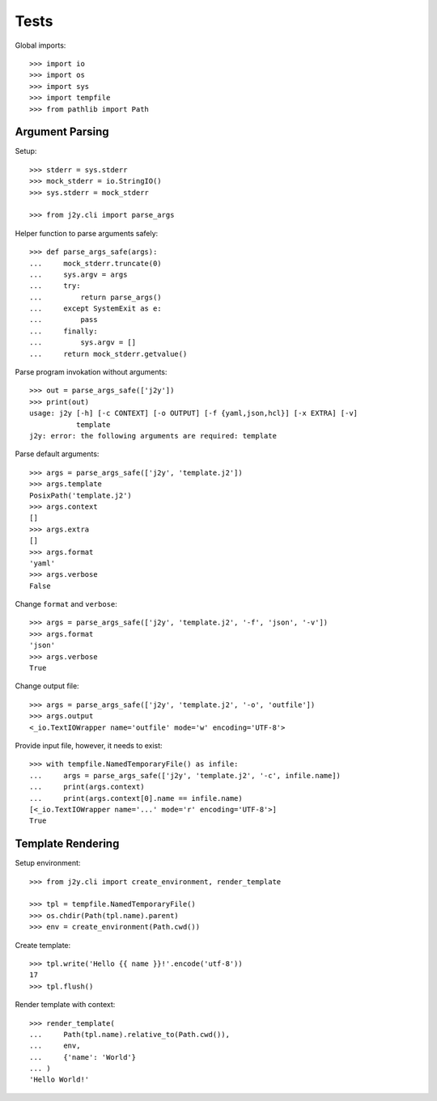 =====
Tests
=====

Global imports::

  >>> import io
  >>> import os
  >>> import sys
  >>> import tempfile
  >>> from pathlib import Path

Argument Parsing
================

Setup::

  >>> stderr = sys.stderr
  >>> mock_stderr = io.StringIO()
  >>> sys.stderr = mock_stderr

  >>> from j2y.cli import parse_args

Helper function to parse arguments safely::

  >>> def parse_args_safe(args):
  ...     mock_stderr.truncate(0)
  ...     sys.argv = args
  ...     try:
  ...         return parse_args()
  ...     except SystemExit as e:
  ...         pass
  ...     finally:
  ...         sys.argv = []
  ...     return mock_stderr.getvalue()

Parse program invokation without arguments::

  >>> out = parse_args_safe(['j2y'])
  >>> print(out)
  usage: j2y [-h] [-c CONTEXT] [-o OUTPUT] [-f {yaml,json,hcl}] [-x EXTRA] [-v]
             template
  j2y: error: the following arguments are required: template

Parse default arguments::

  >>> args = parse_args_safe(['j2y', 'template.j2'])
  >>> args.template
  PosixPath('template.j2')
  >>> args.context
  []
  >>> args.extra
  []
  >>> args.format
  'yaml'
  >>> args.verbose
  False

Change ``format`` and ``verbose``::

  >>> args = parse_args_safe(['j2y', 'template.j2', '-f', 'json', '-v'])
  >>> args.format
  'json'
  >>> args.verbose
  True

Change output file::

  >>> args = parse_args_safe(['j2y', 'template.j2', '-o', 'outfile'])
  >>> args.output
  <_io.TextIOWrapper name='outfile' mode='w' encoding='UTF-8'>

.. hidden:: Remove output

   >>> args.output.close()
   >>> os.unlink(args.output.name)

Provide input file, however, it needs to exist::

  >>> with tempfile.NamedTemporaryFile() as infile:
  ...     args = parse_args_safe(['j2y', 'template.j2', '-c', infile.name])
  ...     print(args.context)
  ...     print(args.context[0].name == infile.name)
  [<_io.TextIOWrapper name='...' mode='r' encoding='UTF-8'>]
  True

Template Rendering
==================

Setup environment::

  >>> from j2y.cli import create_environment, render_template

  >>> tpl = tempfile.NamedTemporaryFile()
  >>> os.chdir(Path(tpl.name).parent)
  >>> env = create_environment(Path.cwd())

Create template::

  >>> tpl.write('Hello {{ name }}!'.encode('utf-8'))
  17
  >>> tpl.flush()

Render template with context::

  >>> render_template(
  ...     Path(tpl.name).relative_to(Path.cwd()),
  ...     env,
  ...     {'name': 'World'}
  ... )
  'Hello World!'

